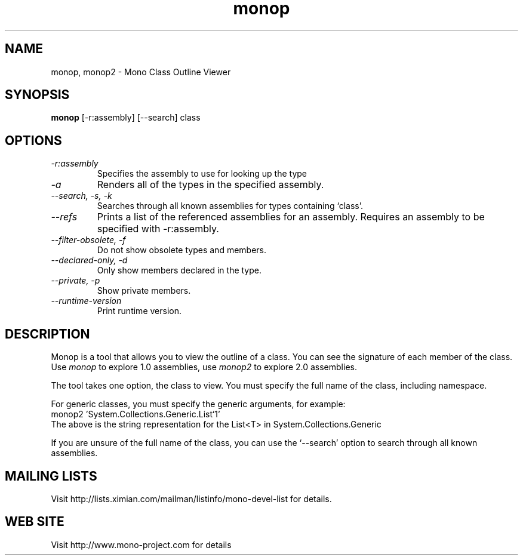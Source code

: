 .TH "monop" 1
.SH NAME
monop, monop2 \- Mono Class Outline Viewer
.SH SYNOPSIS
.B monop
[-r:assembly] [--search] class
.SH OPTIONS
.TP
.I \-r:assembly
Specifies the assembly to use for looking up the type
.TP
.I \-a
Renders all of the types in the specified assembly.
.TP
.I \-\-search, \-s, \-k
Searches through all known assemblies for types containing `class'.
.TP
.I \-\-refs
Prints a list of the referenced assemblies for an assembly.
Requires an assembly to be specified with -r:assembly.
.TP
.I \-\-filter-obsolete, \-f
Do not show obsolete types and members.
.TP
.I \-\-declared-only, \-d
Only show members declared in the type.
.TP
.I \-\-private, \-p
Show private members.
.TP
.I \-\-runtime\-version
Print runtime version.
.PP
.SH DESCRIPTION
Monop is a tool that allows you to view the outline of a class. You can see the
signature of each member of the class.   Use \fImonop\fP to explore 1.0
assemblies, use \fImonop2\fP to explore 2.0 assemblies.
.PP
The tool takes one option, the class to view. You must specify the full name of the
class, including namespace.
.PP
For generic classes, you must specify the generic arguments, for
example:
.nf
monop2 'System.Collections.Generic.List`1'
.fi
The above is the string representation for the List<T> in System.Collections.Generic
.PP
If you are unsure of the full name of the class, you can use the
`--search' option to search through all known assemblies.
.PP
.SH MAILING LISTS
Visit http://lists.ximian.com/mailman/listinfo/mono-devel-list for details.
.SH WEB SITE
Visit http://www.mono-project.com for details
